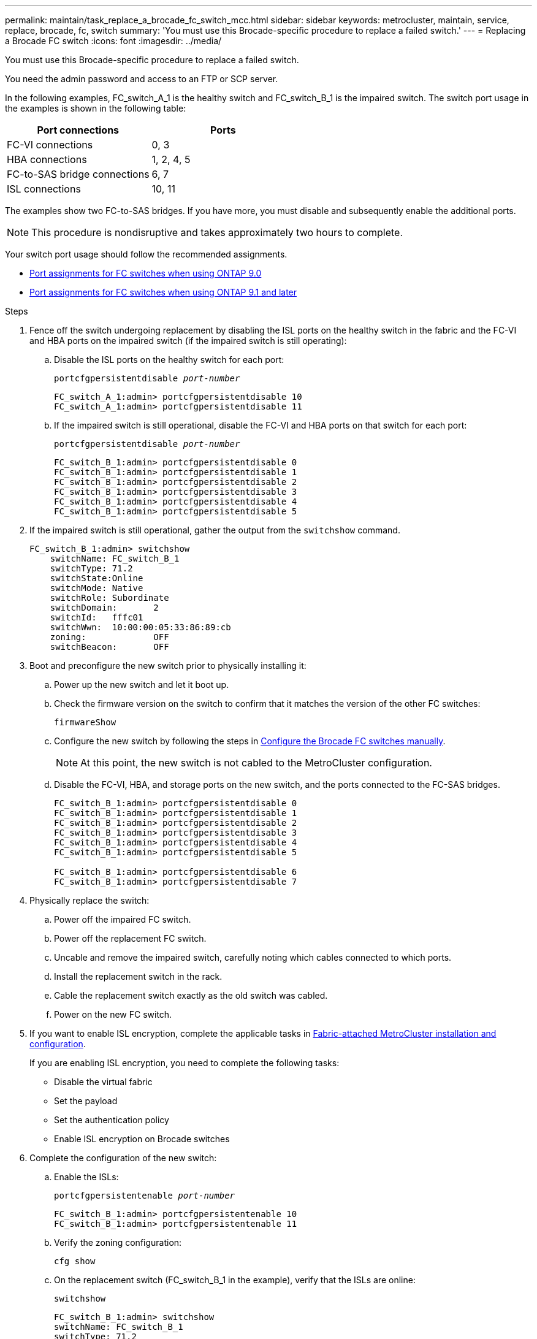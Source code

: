 ---
permalink: maintain/task_replace_a_brocade_fc_switch_mcc.html
sidebar: sidebar
keywords: metrocluster, maintain, service, replace, brocade, fc, switch
summary: 'You must use this Brocade-specific procedure to replace a failed switch.'
---
= Replacing a Brocade FC switch
:icons: font
:imagesdir: ../media/

[.lead]
You must use this Brocade-specific procedure to replace a failed switch.

You need the admin password and access to an FTP or SCP server.

In the following examples, FC_switch_A_1 is the healthy switch and FC_switch_B_1 is the impaired switch. The switch port usage in the examples is shown in the following table:

|===

h| Port connections h| Ports

a|
FC-VI connections
a|
0, 3
a|
HBA connections
a|
1, 2, 4, 5
a|
FC-to-SAS bridge connections
a|
6, 7
a|
ISL connections
a|
10, 11
|===

The examples show two FC-to-SAS bridges. If you have more, you must disable and subsequently enable the additional ports.

NOTE: This procedure is nondisruptive and takes approximately two hours to complete.

Your switch port usage should follow the recommended assignments.

* link:concept_port_assignments_for_fc_switches_when_using_ontap_9_0.html[Port assignments for FC switches when using ONTAP 9.0]
* link:concept_port_assignments_for_fc_switches_when_using_ontap_9_1_and_later.html[Port assignments for FC switches when using ONTAP 9.1 and later]

.Steps

. Fence off the switch undergoing replacement by disabling the ISL ports on the healthy switch in the fabric and the FC-VI and HBA ports on the impaired switch (if the impaired switch is still operating):
.. Disable the ISL ports on the healthy switch for each port:
+
`portcfgpersistentdisable _port-number_`
+
----
FC_switch_A_1:admin> portcfgpersistentdisable 10
FC_switch_A_1:admin> portcfgpersistentdisable 11
----

.. If the impaired switch is still operational, disable the FC-VI and HBA ports on that switch for each port:
+
`portcfgpersistentdisable _port-number_`
+
----
FC_switch_B_1:admin> portcfgpersistentdisable 0
FC_switch_B_1:admin> portcfgpersistentdisable 1
FC_switch_B_1:admin> portcfgpersistentdisable 2
FC_switch_B_1:admin> portcfgpersistentdisable 3
FC_switch_B_1:admin> portcfgpersistentdisable 4
FC_switch_B_1:admin> portcfgpersistentdisable 5
----

. If the impaired switch is still operational, gather the output from the `switchshow` command.
+
----
FC_switch_B_1:admin> switchshow
    switchName: FC_switch_B_1
    switchType: 71.2
    switchState:Online
    switchMode: Native
    switchRole: Subordinate
    switchDomain:       2
    switchId:   fffc01
    switchWwn:  10:00:00:05:33:86:89:cb
    zoning:             OFF
    switchBeacon:       OFF
----

. Boot and preconfigure the new switch prior to physically installing it:
.. Power up the new switch and let it boot up.
.. Check the firmware version on the switch to confirm that it matches the version of the other FC switches:
+
`firmwareShow`
.. Configure the new switch by following the steps in link:https://docs.netapp.com/us-en/ontap-metrocluster/install-fc/task_fcsw_brocade_configure_the_brocade_fc_switches_supertask.html[Configure the Brocade FC switches manually].
+
NOTE: At this point, the new switch is not cabled to the MetroCluster configuration.

.. Disable the FC-VI, HBA, and storage ports on the new switch, and the ports connected to the FC-SAS bridges.
+
----
FC_switch_B_1:admin> portcfgpersistentdisable 0
FC_switch_B_1:admin> portcfgpersistentdisable 1
FC_switch_B_1:admin> portcfgpersistentdisable 2
FC_switch_B_1:admin> portcfgpersistentdisable 3
FC_switch_B_1:admin> portcfgpersistentdisable 4
FC_switch_B_1:admin> portcfgpersistentdisable 5

FC_switch_B_1:admin> portcfgpersistentdisable 6
FC_switch_B_1:admin> portcfgpersistentdisable 7
----
. Physically replace the switch:
.. Power off the impaired FC switch.
.. Power off the replacement FC switch.
.. Uncable and remove the impaired switch, carefully noting which cables connected to which ports.
.. Install the replacement switch in the rack.
.. Cable the replacement switch exactly as the old switch was cabled.
.. Power on the new FC switch.
. If you want to enable ISL encryption, complete the applicable tasks in  link:https://docs.netapp.com/us-en/ontap-metrocluster/install-fc/index.html[Fabric-attached MetroCluster installation and configuration].
+
If you are enabling ISL encryption, you need to complete the following tasks:

 ** Disable the virtual fabric
 ** Set the payload
 ** Set the authentication policy
 ** Enable ISL encryption on Brocade switches

. Complete the configuration of the new switch:
.. Enable the ISLs:
+
`portcfgpersistentenable _port-number_`
+
----
FC_switch_B_1:admin> portcfgpersistentenable 10
FC_switch_B_1:admin> portcfgpersistentenable 11
----

.. Verify the zoning configuration:
+
`cfg show`
.. On the replacement switch (FC_switch_B_1 in the example), verify that the ISLs are online:
+
`switchshow`
+
----
FC_switch_B_1:admin> switchshow
switchName: FC_switch_B_1
switchType: 71.2
switchState:Online
switchMode: Native
switchRole: Principal
switchDomain:       4
switchId:   fffc03
switchWwn:  10:00:00:05:33:8c:2e:9a
zoning:             OFF
switchBeacon:       OFF

Index Port Address Media Speed State  Proto
==============================================
...
10   10    030A00 id   16G     Online  FC E-Port 10:00:00:05:33:86:89:cb "FC_switch_A_1"
11   11    030B00 id   16G     Online  FC E-Port 10:00:00:05:33:86:89:cb "FC_switch_A_1" (downstream)
...
----

.. Enable the storage ports that connect to the FC bridges.
+
----
FC_switch_B_1:admin> portcfgpersistentenable 6
FC_switch_B_1:admin> portcfgpersistentenable 7
----

.. Enable the storage, HBA, and FC-VI ports.
+
The following example shows the commands used to enable the ports connecting HBA adapters:
+
----
FC_switch_B_1:admin> portcfgpersistentenable 1
FC_switch_B_1:admin> portcfgpersistentenable 2
FC_switch_B_1:admin> portcfgpersistentenable 4
FC_switch_B_1:admin> portcfgpersistentenable 5
----
+
The following example shows the commands used to enable the ports connecting the FC-VI adapters:
+
----
FC_switch_B_1:admin> portcfgpersistentenable 0
FC_switch_B_1:admin> portcfgpersistentenable 3
----
. Verify that the ports are online:
+
`switchshow`
. Verify the operation of the MetroCluster configuration in ONTAP:
.. Check whether the system is multipathed:
+
`node run -node _node-name_ sysconfig -a`
.. Check for any health alerts on both clusters:
+
`system health alert show`
.. Confirm the MetroCluster configuration and that the operational mode is normal:
+
`metrocluster show`
.. Perform a MetroCluster check:
+
`metrocluster check run`
.. Display the results of the MetroCluster check:
+
`metrocluster check show`
.. Check for any health alerts on the switches (if present):
+
`storage switch show`
.. Run https://mysupport.netapp.com/site/tools/tool-eula/activeiq-configadvisor[Config Advisor].

.. After running Config Advisor, review the tool's output and follow the recommendations in the output to address any issues discovered.

//BURT 1448684, 02 FEB 2022
